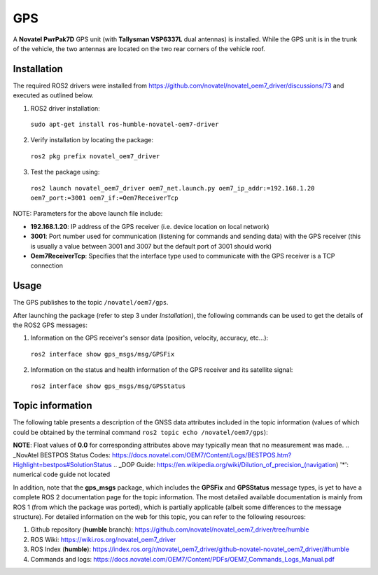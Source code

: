 GPS
=======

A **Novatel PwrPak7D** GPS unit (with **Tallysman VSP6337L** dual antennas)  is installed. While the GPS unit is in the trunk of the vehicle, the two antennas are located on the two rear corners of the vehicle roof.

.. _installation:

Installation
------------

The required ROS2 drivers were installed from https://github.com/novatel/novatel_oem7_driver/discussions/73 and executed as outlined below.

1. ROS2 driver installation:
 ``sudo apt-get install ros-humble-novatel-oem7-driver``
2. Verify installation by locating the package:
 ``ros2 pkg prefix novatel_oem7_driver``
3. Test the package using:
 ``ros2 launch novatel_oem7_driver oem7_net.launch.py oem7_ip_addr:=192.168.1.20 oem7_port:=3001 oem7_if:=Oem7ReceiverTcp``

NOTE: Parameters for the above launch file include:

* **192.168.1.20**: IP address of the GPS receiver (i.e. device location on local network)

* **3001**: Port number used for communication (listening for commands and sending data) with the GPS receiver (this is usually a value between 3001 and 3007 but the default port of 3001 should work)

* **Oem7ReceiverTcp**: Specifies that the interface type used to communicate with the GPS receiver is a TCP connection

.. _usage:

Usage
-----

The GPS publishes to the topic ``/novatel/oem7/gps``.

After launching the package (refer to step 3 under *Installation*), the following commands can be used to get the details of the ROS2 GPS messages:

1. Information on the GPS receiver's sensor data (position, velocity, accuracy, etc...):
 ``ros2 interface show gps_msgs/msg/GPSFix``
2. Information on the status and health information of the GPS receiver and its satellite signal:
 ``ros2 interface show gps_msgs/msg/GPSStatus``

.. _topic information:

Topic information
-----------------

The following table presents a description of the GNSS data attributes included in the topic information (values of which could be obtained by the terminal command ``ros2 topic echo /novatel/oem7/gps``):

.. table:: GNSS Topic Attributes

   +----------------------------+--------------------------------------------------------------------------+
   | Attribute                  | Description                                                              |
   +============================+==========================================================================+
   | status.header.stamp.sec    | The seconds part of the time when the GNSS message was recorded.         |
   +----------------------------+--------------------------------------------------------------------------+
   | status.header.stamp.nanosec| The fractional part of the timestamp in nanoseconds, adding precision to |
   |                            | the recorded time. Together with `sec`, it gives the exact time.         |
   +----------------------------+--------------------------------------------------------------------------+
   | status.header.frame_id     | The name of the coordinate frame for the GNSS data (e.g., 'gps', 'map'), |
   |                            | to which the measurement data are in reference to. An empty value means  |
   |                            | the data is in the default form (not referenced to any predefine frame)  |
   +----------------------------+--------------------------------------------------------------------------+
   | status.satellites_used     | The number of satellites whose signals were used to calculate the GNSS   |
   |                            | position fix. More satellites usually mean better accuracy.              |
   +----------------------------+--------------------------------------------------------------------------+
   | status.satellite_used_prn  | A list of Pseudo Random Numbers (PRNs) of satellites used for the fix.   |
   |                            | Each satellite has a unique PRN for identifying it.                      |
   +----------------------------+--------------------------------------------------------------------------+
   | status.satellites_visible  | The total number of satellites that the GNSS receiver could detect at    |
   |                            | the time of measurement, whether or not they were used for the fix.      |
   +----------------------------+--------------------------------------------------------------------------+
   | status.satellite_visible_pr| A list of Pseudo Random Numbers for all visible satellites. This includes|
   | n                          | satellites that were detected but not necessarily used for position      |
   |                            | calculation.                                                             |
   +----------------------------+--------------------------------------------------------------------------+
   | status.satellite_visible_z | Elevation angles (in degrees) of the visible satellites relative to the  |
   |                            | receiver. Higher values indicate satellites higher in the sky.           |
   +----------------------------+--------------------------------------------------------------------------+
   | status.satellite_visible_az| Azimuth angles (in degrees) showing the compass direction (0° - 360°)    |
   | imuth                      | where the visible satellites are located relative to the receiver.       |
   +----------------------------+--------------------------------------------------------------------------+
   | status.satellite_visible_sn| Signal-to-Noise Ratios (SNR) of the visible satellites. Higher SNR means |
   | r                          | better signal strength, which usually results in better accuracy.        |
   +----------------------------+--------------------------------------------------------------------------+
   | status.status              | A numerical code indicating the GNSS fix status. Refer to the            |
   |                            | `NovAtel BESTPOS Status Codes`_ for a description of each code.                                  |
   +----------------------------+--------------------------------------------------------------------------+
   | status.motion_source*      | Specifies the source of motion data (e.g., speed). It is represented by  |
   |                            | a numerical code that identifies the sensor or method used.              |
   +----------------------------+--------------------------------------------------------------------------+
   | status.orientation_source* | Specifies the source of orientation data (e.g., roll, pitch, yaw). This  |
   |                            | is represented by a numerical code.                                      |
   +----------------------------+--------------------------------------------------------------------------+
   | status.position_source*    | Specifies the source of position data (such as GNSS, odometry, or other  |
   |                            | localization methods), represented by a numerical code.                  |
   +----------------------------+--------------------------------------------------------------------------+
   | latitude                   | Latitude (in degrees) representing the receiver's north-south position   |
   |                            | on the Earth's surface. Positive values are north of the equator.        |
   +----------------------------+--------------------------------------------------------------------------+
   | longitude                  | Longitude (in degrees) representing the receiver's east-west position    |
   |                            | on the Earth's surface. Positive values are east of the prime meridian.  |
   +----------------------------+--------------------------------------------------------------------------+
   | altitude                   | Altitude (in meters) above mean sea level. Indicates the receiver's      |
   |                            | vertical position.                                                       |
   +----------------------------+--------------------------------------------------------------------------+
   | track                      | Direction of movement (in degrees) of the receiver relative to true      |
   |                            | north (i.e. heading). For example, 0° means moving north, 90° means east.|
   +----------------------------+--------------------------------------------------------------------------+
   | speed                      | The speed of the receiver's movement over the ground, measured in m/s    |
   +----------------------------+--------------------------------------------------------------------------+
   | climb                      | The rate of the receiver's vertical movement (climbing or descending),   |
   |                            | measured in m/s. Positive values indicate upward movement.               |
   +----------------------------+--------------------------------------------------------------------------+
   | pitch                      | The tilt angle (in degrees) of the receiver relative to the lateral axis |
   |                            | plane. Positive pitch indicates the front is pointing upwards.           |
   +----------------------------+--------------------------------------------------------------------------+
   | roll                       | The tilt angle (in degrees) of the reciever relative to the longitudinal |
   |                            | axis. Positive roll indicates tilting to the right.                      |
   +----------------------------+--------------------------------------------------------------------------+
   | dip                        | The angle (in degrees) between the of the receiver's horizontal plane and|
   |                            | the direction of the Earth's magnetic field at a given location. Positive|
   |                            | dip indicates magnetic field lines pointing downwards into the Earth's   |
   |                            | surface (common in the northern hemisphere).                             |
   +----------------------------+--------------------------------------------------------------------------+
   | time                       | GNSS-provided time (in epoch seconds). This timestamp is in Unix time    |
   |                            | format. It is useful for synchronizing data with other sensors.          |
   +----------------------------+--------------------------------------------------------------------------+
   | gdop                       | Geometric Dilution of Precision: A measure of overall accuracy based on  |
   |                            | satellite geometry (`DOP Guide`_). Lower values mean better accuracy.    |
   +----------------------------+--------------------------------------------------------------------------+
   | pdop                       | Position Dilution of Precision: Measures accuracy of 3D position.        |
   |                            | (`DOP Guide`_). Lower values indicate better position accuracy.          |
   +----------------------------+--------------------------------------------------------------------------+
   | hdop                       | Horizontal Dilution of Precision: Reflects accuracy of the horizontal    |
   |                            | position. (`DOP Guide`_). Lower values mean better horizontal accuracy.  |
   +----------------------------+--------------------------------------------------------------------------+
   | vdop                       | Vertical Dilution of Precision: Reflects accuracy of vertical position.  |
   |                            | (`DOP Guide`_). Lower values mean better vertical accuracy.              |
   +----------------------------+--------------------------------------------------------------------------+
   | tdop                       | Time Dilution of Precision: Reflects accuracy of time synchronization.   |
   |                            | (`DOP Guide`_). Lower values mean better timing accuracy.                |
   +----------------------------+--------------------------------------------------------------------------+
   | err                        | General estimate of the uncertainty in the position fix (in meters).     |
   +----------------------------+--------------------------------------------------------------------------+
   | err_horz                   | Estimated horizontal position error (in meters) which indicates the      |
   |                            | uncertainty in the latitude and longitude measurements.                  |
   +----------------------------+--------------------------------------------------------------------------+
   | err_vert                   | Estimated vertical position error (in meters) which indicates the        |
   |                            | uncertainty in the altitude measurements.                                |
   +----------------------------+--------------------------------------------------------------------------+
   | err_track                  | Estimated error (in degrees) in the calculated direction of travel       |
   |                            | (heading).                                                               |
   +----------------------------+--------------------------------------------------------------------------+
   | err_speed                  | Estimated error (in m/s) in the reported speed of the receiver.          |
   +----------------------------+--------------------------------------------------------------------------+
   | err_climb                  | Estimated error (in m/s) in the climb rate (vertical speed).             |
   +----------------------------+--------------------------------------------------------------------------+
   | err_time                   | Estimated error (in seconds) in the GNSS-provided time (accurate time    |
   |                            | synchronization is critical for sensor fusion and data alignment)        |
   +----------------------------+--------------------------------------------------------------------------+
   | err_pitch                  | Estimated error (in degrees) of the forward tilt angle (pitch            |
   |                            | measurement).                                                            |
   +----------------------------+--------------------------------------------------------------------------+
   | err_roll                   | Estimated error (in degrees) of the side-to-side tilt angle (roll        |
   |                            | measurement).                                                            |
   +----------------------------+--------------------------------------------------------------------------+
   | err_dip                    | Estimated error (in degrees) of inclination of the magnetic field (dip   |
   |                            | measurement).                                                            |
   +----------------------------+--------------------------------------------------------------------------+
   | position_covariance        | A 3x3 matrix that provides the statistical uncertainty for the position  |
   |                            | estimates along x, y, and z axes.                                        |
   +----------------------------+--------------------------------------------------------------------------+
   | position_covariance_type   | Indicates the type of covariance provided. A value of **2** corresponds  |
   |                            | to a diagonal position covariance matrix.                                |
   +----------------------------+--------------------------------------------------------------------------+

**NOTE**: Float values of **0.0** for corresponding attributes above may typically mean that no measurement was made. 
.. _NovAtel BESTPOS Status Codes: https://docs.novatel.com/OEM7/Content/Logs/BESTPOS.htm?Highlight=bestpos#SolutionStatus
.. _DOP Guide: https://en.wikipedia.org/wiki/Dilution_of_precision_(navigation) 
'*': numerical code guide not located

In addition, note that the **gps_msgs** package, which includes the **GPSFix** and **GPSStatus** message types, is yet to have a complete ROS 2 documentation page for the topic information. The most detailed available documentation is mainly from ROS 1 (from which the package was ported), which is partially applicable (albeit some differences to the message structure). For detailed information on the web for this topic, you can refer to the following resources:

1. Github repository (**humble** branch): https://github.com/novatel/novatel_oem7_driver/tree/humble

2. ROS Wiki: https://wiki.ros.org/novatel_oem7_driver 

3. ROS Index (**humble**): https://index.ros.org/r/novatel_oem7_driver/github-novatel-novatel_oem7_driver/#humble 

4. Commands and logs: https://docs.novatel.com/OEM7/Content/PDFs/OEM7_Commands_Logs_Manual.pdf
